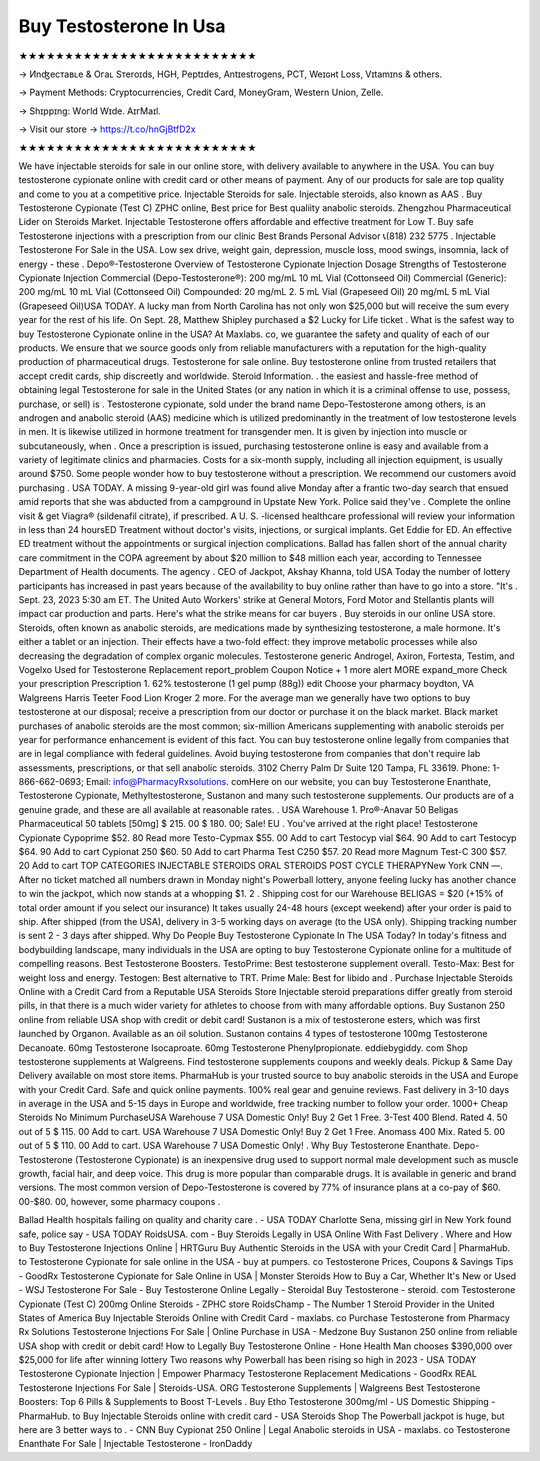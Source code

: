 Buy Testosterone In Usa
============================

★★★★★★★★★★★★★★★★★★★★★★★★★★

→ Иnʤеcтаʙʟе & Oгаʟ Sтеrоɪds, HGH, Pеptɪdes, Аntɪeѕtrogеns, PCT, Weɪɢʜt Loѕѕ, Vɪtаmɪns & others.

→ Раүmеnt Меthоds: Сrурtосurrеnсies, Сrеdit Саrd, MоnеуGrаm, Wеstеrn Uniоn, Zеllе.

→ Ѕhɪрpɪng: Wогld Wɪdе. АɪгМаɪl.

→ Visit our store → https://t.co/hnGjBtfD2x

★★★★★★★★★★★★★★★★★★★★★★★★★★

We have injectable steroids for sale in our online store, with delivery available to anywhere in the USA. You can buy testosterone cypionate online with credit card or other means of payment. Any of our products for sale are top quality and come to you at a competitive price. Injectable Steroids for sale. Injectable steroids, also known as AAS . Buy Testosterone Cypionate (Test C) ZPHC online, Best price for Best qualiity anabolic steroids. Zhengzhou Pharmaceutical Lider on Steroids Market. Injectable Testosterone offers affordable and effective treatment for Low T. Buy safe Testosterone injections with a prescription from our clinic Best Brands Personal Advisor 📞(818) 232 5775 . Injectable Testosterone For Sale in the USA. Low sex drive, weight gain, depression, muscle loss, mood swings, insomnia, lack of energy - these . Depo®-Testosterone Overview of Testosterone Cypionate Injection Dosage Strengths of Testosterone Cypionate Injection Commercial (Depo-Testosterone®): 200 mg/mL 10 mL Vial (Cottonseed Oil) Commercial (Generic): 200 mg/mL 10 mL Vial (Cottonseed Oil) Compounded: 20 mg/mL 2. 5 mL Vial (Grapeseed Oil) 20 mg/mL 5 mL Vial (Grapeseed Oil)USA TODAY. A lucky man from North Carolina has not only won $25,000 but will receive the sum every year for the rest of his life. On Sept. 28, Matthew Shipley purchased a $2 Lucky for Life ticket . What is the safest way to buy Testosterone Cypionate online in the USA? At Maxlabs. co, we guarantee the safety and quality of each of our products. We ensure that we source goods only from reliable manufacturers with a reputation for the high-quality production of pharmaceutical drugs. Testosterone for sale online. Buy testosterone online from trusted retailers that accept credit cards, ship discreetly and worldwide. Steroid Information. . the easiest and hassle-free method of obtaining legal Testosterone for sale in the United States (or any nation in which it is a criminal offense to use, possess, purchase, or sell) is . Testosterone cypionate, sold under the brand name Depo-Testosterone among others, is an androgen and anabolic steroid (AAS) medicine which is utilized predominantly in the treatment of low testosterone levels in men. It is likewise utilized in hormone treatment for transgender men. It is given by injection into muscle or subcutaneously, when . Once a prescription is issued, purchasing testosterone online is easy and available from a variety of legitimate clinics and pharmacies. Costs for a six-month supply, including all injection equipment, is usually around $750. Some people wonder how to buy testosterone without a prescription. We recommend our customers avoid purchasing . USA TODAY. A missing 9-year-old girl was found alive Monday after a frantic two-day search that ensued amid reports that she was abducted from a campground in Upstate New York. Police said they've . Complete the online visit & get Viagra® (sildenafil citrate), if prescribed. A U. S. -licensed healthcare professional will review your information in less than 24 hoursED Treatment without doctor's visits, injections, or surgical implants. Get Eddie for ED. An effective ED treatment without the appointments or surgical injection complications. Ballad has fallen short of the annual charity care commitment in the COPA agreement by about $20 million to $48 million each year, according to Tennessee Department of Health documents. The agency . CEO of Jackpot, Akshay Khanna, told USA Today the number of lottery participants has increased in past years because of the availability to buy online rather than have to go into a store. "It's . Sept. 23, 2023 5:30 am ET. The United Auto Workers' strike at General Motors, Ford Motor and Stellantis plants will impact car production and parts. Here's what the strike means for car buyers . Buy steroids in our online USA store. Steroids, often known as anabolic steroids, are medications made by synthesizing testosterone, a male hormone. It's either a tablet or an injection. Their effects have a two-fold effect: they improve metabolic processes while also decreasing the degradation of complex organic molecules. Testosterone generic Androgel, Axiron, Fortesta, Testim, and Vogelxo Used for Testosterone Replacement report_problem Coupon Notice + 1 more alert MORE expand_more Check your prescription Prescription 1. 62% testosterone (1 gel pump (88g)) edit Choose your pharmacy boydton, VA Walgreens Harris Teeter Food Lion Kroger 2 more. For the average man we generally have two options to buy testosterone at our disposal; receive a prescription from our doctor or purchase it on the black market. Black market purchases of anabolic steroids are the most common; six-million Americans supplementing with anabolic steroids per year for performance enhancement is evident of this fact. You can buy testosterone online legally from companies that are in legal compliance with federal guidelines. Avoid buying testosterone from companies that don't require lab assessments, prescriptions, or that sell anabolic steroids. 3102 Cherry Palm Dr Suite 120 Tampa, FL 33619. Phone: 1-866-662-0693; Email: info@PharmacyRxsolutions. comHere on our website, you can buy Testosterone Enanthate, Testosterone Cypionate, Methyltestosterone, Sustanon and many such testosterone supplements. Our products are of a genuine grade, and these are all available at reasonable rates. . USA Warehouse 1. Pro®-Anavar 50 Beligas Pharmaceutical 50 tablets [50mg] $ 215. 00 $ 180. 00; Sale! EU . You've arrived at the right place! Testosterone Cypionate Cypoprime $52. 80 Read more Testo-Cypmax $55. 00 Add to cart Testocyp vial $64. 90 Add to cart Testocyp $64. 90 Add to cart Cypionat 250 $60. 50 Add to cart Pharma Test C250 $57. 20 Read more Magnum Test-C 300 $57. 20 Add to cart TOP CATEGORIES INJECTABLE STEROIDS ORAL STEROIDS POST CYCLE THERAPYNew York CNN —. After no ticket matched all numbers drawn in Monday night's Powerball lottery, anyone feeling lucky has another chance to win the jackpot, which now stands at a whopping $1. 2 . Shipping cost for our Warehouse BELIGAS = $20 (+15% of total order amount if you select our insurance) It takes usually 24-48 hours (except weekend) after your order is paid to ship. After shipped (from the USA), delivery in 3-5 working days on average (to the USA only). Shipping tracking number is sent 2 - 3 days after shipped. Why Do People Buy Testosterone Cypionate In The USA Today? In today's fitness and bodybuilding landscape, many individuals in the USA are opting to buy Testosterone Cypionate online for a multitude of compelling reasons. Best Testosterone Boosters. TestoPrime: Best testosterone supplement overall. Testo-Max: Best for weight loss and energy. Testogen: Best alternative to TRT. Prime Male: Best for libido and . Purchase Injectable Steroids Online with a Credit Card from a Reputable USA Steroids Store Injectable steroid preparations differ greatly from steroid pills, in that there is a much wider variety for athletes to choose from with many affordable options. Buy Sustanon 250 online from reliable USA shop with credit or debit card! Sustanon is a mix of testosterone esters, which was first launched by Organon. Available as an oil solution. Sustanon contains 4 types of testosterone 100mg Testosterone Decanoate. 60mg Testosterone Isocaproate. 60mg Testosterone Phenylpropionate. eddiebygiddy. com Shop testosterone supplements at Walgreens. Find testosterone supplements coupons and weekly deals. Pickup & Same Day Delivery available on most store items. PharmaHub is your trusted source to buy anabolic steroids in the USA and Europe with your Credit Card. Safe and quick online payments. 100% real gear and genuine reviews. Fast delivery in 3-10 days in average in the USA and 5-15 days in Europe and worldwide, free tracking number to follow your order. 1000+ Cheap Steroids No Minimum PurchaseUSA Warehouse 7 USA Domestic Only! Buy 2 Get 1 Free. 3-Test 400 Blend. Rated 4. 50 out of 5 $ 115. 00 Add to cart. USA Warehouse 7 USA Domestic Only! Buy 2 Get 1 Free. Anomass 400 Mix. Rated 5. 00 out of 5 $ 110. 00 Add to cart. USA Warehouse 7 USA Domestic Only! . Why Buy Testosterone Enanthate. Depo-Testosterone (Testosterone Cypionate) is an inexpensive drug used to support normal male development such as muscle growth, facial hair, and deep voice. This drug is more popular than comparable drugs. It is available in generic and brand versions. The most common version of Depo-Testosterone is covered by 77% of insurance plans at a co-pay of $60. 00-$80. 00, however, some pharmacy coupons .

Ballad Health hospitals failing on quality and charity care . - USA TODAY Charlotte Sena, missing girl in New York found safe, police say - USA TODAY RoidsUSA. com - Buy Steroids Legally in USA Online With Fast Delivery . Where and How to Buy Testosterone Injections Online | HRTGuru Buy Authentic Steroids in the USA with your Credit Card | PharmaHub. to Testosterone Cypionate for sale online in the USA - buy at pumpers. co Testosterone Prices, Coupons & Savings Tips - GoodRx Testosterone Cypionate for Sale Online in USA | Monster Steroids How to Buy a Car, Whether It's New or Used - WSJ Testosterone For Sale - Buy Testosterone Online Legally - Steroidal Buy Testosterone - steroid. com Testosterone Cypionate (Test C) 200mg Online Steroids - ZPHC store RoidsChamp - The Number 1 Steroid Provider in the United States of America Buy Injectable Steroids Online with Credit Card - maxlabs. co Purchase Testosterone from Pharmacy Rx Solutions Testosterone Injections For Sale | Online Purchase in USA - Medzone Buy Sustanon 250 online from reliable USA shop with credit or debit card! How to Legally Buy Testosterone Online - Hone Health Man chooses $390,000 over $25,000 for life after winning lottery Two reasons why Powerball has been rising so high in 2023 - USA TODAY Testosterone Cypionate Injection | Empower Pharmacy Testosterone Replacement Medications - GoodRx REAL Testosterone Injections For Sale | Steroids-USA. ORG Testosterone Supplements | Walgreens Best Testosterone Boosters: Top 6 Pills & Supplements to Boost T-Levels . Buy Etho Testosterone 300mg/ml - US Domestic Shipping - PharmaHub. to Buy Injectable Steroids online with credit card - USA Steroids Shop The Powerball jackpot is huge, but here are 3 better ways to . - CNN Buy Cypionat 250 Online | Legal Anabolic steroids in USA - maxlabs. co Testosterone Enanthate For Sale | Injectable Testosterone - IronDaddy
